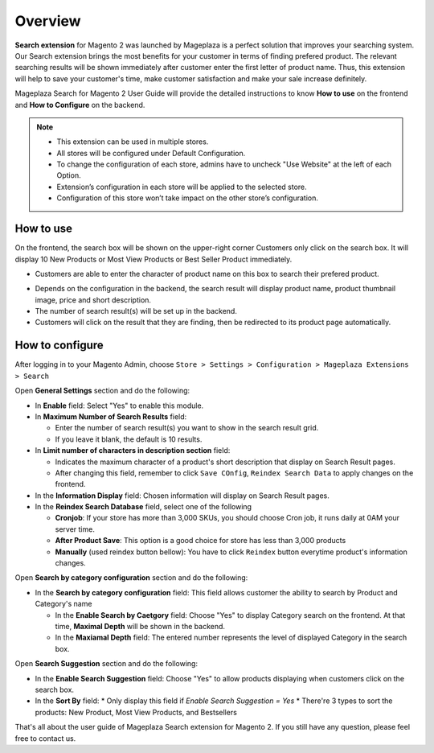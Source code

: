 Overview
#####

**Search extension** for Magento 2 was launched by Mageplaza is a perfect solution that improves your searching system. Our Search extension brings the most benefits for your customer in terms of finding prefered product. The relevant searching results will be shown immediately after customer enter the first letter of product name. Thus, this extension will help to save your customer's time, make customer satisfaction and make your sale increase definitely.

Mageplaza Search for Magento 2 User Guide will provide the detailed instructions to know **How to use** on the frontend and **How to Configure** on the backend.

.. note:: 
  * This extension can be used in multiple stores.
  * All stores will be configured under Default Configuration.
  * To change the configuration of each store, admins have to uncheck "Use Website" at the left of each Option.
  * Extension’s configuration in each store will be applied to the selected store.
  * Configuration of this store won’t take impact on the other store’s configuration.

How to use
*****

On the frontend, the search box will be shown on the upper-right corner 
Customers only click on the search box. It will display 10 New Products or Most View Products or Best Seller Product immediately.

.. image:: https://i.imgur.com/jCouPin.png

* Customers are able to enter the character of product name on this box to search their prefered product.

.. image:: https://i.imgur.com/XnlY1hu.png

* Depends on the configuration in the backend, the search result will display product name, product thumbnail image, price and short description.
* The number of search result(s) will be set up in the backend.
* Customers will click on the result that they are finding, then be redirected to its product page automatically.

How to configure
*****

After logging in to your Magento Admin, choose ``Store > Settings > Configuration > Mageplaza Extensions > Search``

.. image:: https://i.imgur.com/QPl3Q3g.png

Open **General Settings** section and do the following:

.. image:: https://i.imgur.com/7FbBTkQ.png

* In **Enable** field: Select "Yes" to enable this module.
* In **Maximum Number of Search Results** field:
  
  * Enter the number of search result(s) you want to show in the search result grid.
  * If you leave it blank, the default is 10 results.

* In **Limit number of characters in description section** field:

  * Indicates the maximum character of a product's short description that display on Search Result pages.
  * After changing this field, remember to click ``Save COnfig``, ``Reindex Search Data`` to apply changes on the frontend. 

* In the **Information Display** field: Chosen information will display on Search Result pages. 

* In the **Reindex Search Database** field, select one of the following
  
  * **Cronjob**: If your store has more than 3,000 SKUs, you should choose Cron job, it runs daily at 0AM your server time.
  * **After Product Save**: This option is a good choice for store has less than 3,000 products
  * **Manually** (used reindex button bellow): You have to click ``Reindex`` button everytime product's information changes.

Open **Search by category configuration** section and do the following:

.. image:: https://i.imgur.com/rtIhJue.png


* In the **Search by category configuration** field: This field allows customer the ability to search by Product and Category's name 
  
  * In the **Enable Search by Caetgory** field: Choose "Yes" to display Category search on the frontend. At that time, **Maximal Depth** will be shown in the backend.
  * In the **Maxiamal Depth** field: The entered number represents the level of displayed Category in the search box.
 
.. image:: https://i.imgur.com/d12rg6f.png

Open **Search Suggestion** section and do the following:

.. image:: https://i.imgur.com/ybbfr1w.png

* In the **Enable Search Suggestion** field: Choose "Yes" to allow products displaying when customers click on the search box.
* In the **Sort By** field:
  * Only display this field if `Enable Search Suggestion = Yes`
  * There're 3 types to sort the products: New Product, Most View Products, and Bestsellers  

That's all about the user guide of Mageplaza Search extension for Magento 2. If you still have any question, please feel free to contact us.
